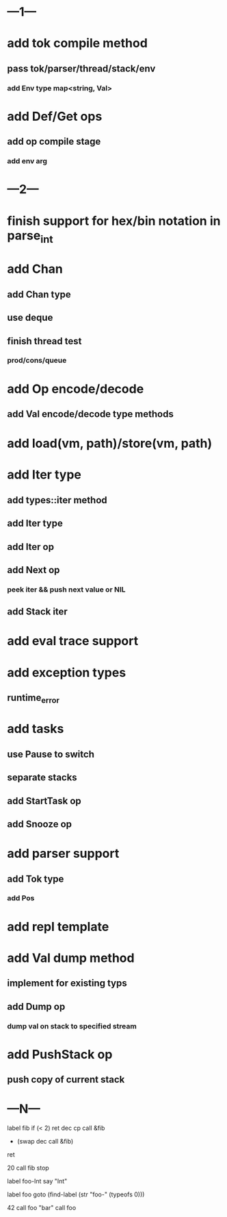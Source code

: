* ---1---
* add tok compile method
** pass tok/parser/thread/stack/env
*** add Env type map<string, Val>
* add Def/Get ops
** add op compile stage
*** add env arg
* ---2---
* finish support for hex/bin notation in parse_int
* add Chan
** add Chan type
** use deque
** finish thread test
*** prod/cons/queue
* add Op encode/decode
** add Val encode/decode type methods
* add load(vm, path)/store(vm, path)
* add Iter type
** add types::iter method
** add Iter type
** add Iter op
** add Next op
*** peek iter && push next value or NIL
** add Stack iter
* add eval trace support
* add exception types
** runtime_error
* add tasks
** use Pause to switch
** separate stacks
** add StartTask op
** add Snooze op
* add parser support
** add Tok type
*** add Pos
* add repl template
* add Val dump method
** implement for existing typs
** add Dump op
*** dump val on stack to specified stream
* add PushStack op
** push copy of current stack
* ---N---

label fib
  if (< 2) ret
  dec cp call &fib
  + (swap dec call &fib)
  ret

20 call fib 
stop


label foo-Int
  say "Int"

label foo
  goto (find-label (str "foo-" (typeofs 0)))

42 call foo
"bar" call foo



